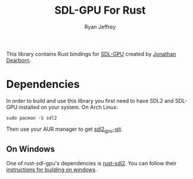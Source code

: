 #+AUTHOR: Ryan Jeffrey
#+TITLE:  SDL-GPU For Rust

This library contains Rust bindings for [[https://github.com/grimfang4/sdl-gpu][SDL-GPU]] created by [[http://www.dinomage.com/][Jonathan Dearborn]].

* Dependencies
In order to build and use this library you first need to have SDL2 and 
SDL-GPU installed on your system.
On Arch Linux:
#+BEGIN_SRC shell
sudo pacman -S sdl2
#+END_SRC

Then use your AUR manager to get [[https://aur.archlinux.org/packages/sdl2_gpu-git/][sdl2_gpu-git]].

** On Windows
One of rust-sdl-gpu's dependencies is [[https://github.com/Rust-SDL2/rust-sdl2][rust-sdl2]]. You can follow their
[[https://github.com/Rust-SDL2/rust-sdl2#windows-with-build-script][instructions for building on windows]].


